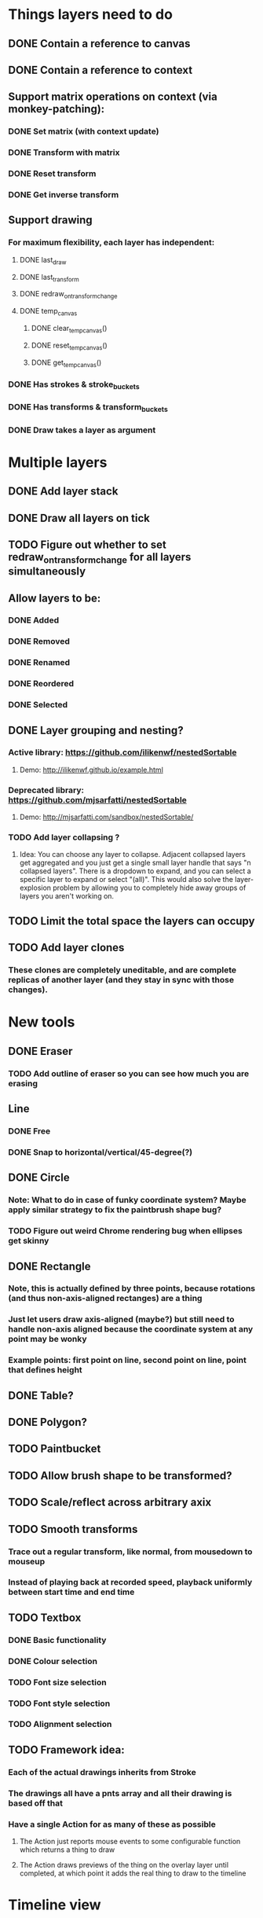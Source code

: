 * Things layers need to do
** DONE Contain a reference to canvas
** DONE Contain a reference to context
** Support matrix operations on context (via monkey-patching):
*** DONE Set matrix (with context update)
*** DONE Transform with matrix
*** DONE Reset transform
*** DONE Get inverse transform
** Support drawing
*** For maximum flexibility, each layer has independent:
**** DONE last_draw
**** DONE last_transform
**** DONE redraw_on_transform_change
**** DONE temp_canvas
***** DONE clear_temp_canvas()
***** DONE reset_temp_canvas()
***** DONE get_temp_canvas()
*** DONE Has strokes & stroke_buckets
*** DONE Has transforms & transform_buckets
*** DONE Draw takes a layer as argument
* Multiple layers
** DONE Add layer stack
** DONE Draw all layers on tick
** TODO Figure out whether to set redraw_on_transform_change for all layers simultaneously
** Allow layers to be:
*** DONE Added
*** DONE Removed
*** DONE Renamed
*** DONE Reordered
*** DONE Selected
** DONE Layer grouping and nesting?
*** Active library: https://github.com/ilikenwf/nestedSortable
**** Demo: http://ilikenwf.github.io/example.html
*** Deprecated library: https://github.com/mjsarfatti/nestedSortable
**** Demo: http://mjsarfatti.com/sandbox/nestedSortable/
*** TODO Add layer collapsing ?
**** Idea: You can choose any layer to collapse. Adjacent collapsed layers get aggregated and you just get a single small layer handle that says "n collapsed layers". There is a dropdown to expand, and you can select a specific layer to expand or select "(all)". This would also solve the layer-explosion problem by allowing you to completely hide away groups of layers you aren't working on.
** TODO Limit the total space the layers can occupy
** TODO Add layer clones
*** These clones are completely uneditable, and are complete replicas of another layer (and they stay in sync with those changes).
* New tools
** DONE Eraser
*** TODO Add outline of eraser so you can see how much you are erasing
** Line
*** DONE Free
*** DONE Snap to horizontal/vertical/45-degree(?)
** DONE Circle
*** Note: What to do in case of funky coordinate system? Maybe apply similar strategy to fix the paintbrush shape bug?
*** TODO Figure out weird Chrome rendering bug when ellipses get skinny
** DONE Rectangle
*** Note, this is actually defined by *three* points, because rotations (and thus non-axis-aligned rectanges) are a thing
*** Just let users draw axis-aligned (maybe?) but still need to handle non-axis aligned because the coordinate system at any point may be wonky
*** Example points: first point on line, second point on line, point that defines height
** DONE Table?
** DONE Polygon?
** TODO Paintbucket
** TODO Allow brush shape to be transformed?
** TODO Scale/reflect across arbitrary axix
** TODO Smooth transforms
*** Trace out a regular transform, like normal, from mousedown to mouseup
*** Instead of playing back at recorded speed, playback uniformly between start time and end time
** TODO Textbox
*** DONE Basic functionality
*** DONE Colour selection
*** TODO Font size selection
*** TODO Font style selection
*** TODO Alignment selection
** TODO Framework idea:
*** Each of the actual drawings inherits from Stroke
*** The drawings all have a pnts array and all their drawing is based off that
*** Have a single Action for as many of these as possible
**** The Action just reports mouse events to some configurable function which returns a thing to draw
**** The Action draws previews of the thing on the overlay layer until completed, at which point it adds the real thing to draw to the timeline
* Timeline view
** DONE Figure out HOW!
*** Synchronized scrollbar reference: http://jsfiddle.net/kunknown/VVaEq/2/
** TODO Add time markings
** TODO Figure out how to handle vertical scrolling
** Editing tools
*** TODO Copy/paste
*** Duplicate?
**** TODO Entire layers
**** DONE Events Within layer
**** DONE Events between layers
***** TODO Think about what it would mean to implement this for transforms as well
**** DONE Make duplicated strokes transformable (independent of their layer) so that they are actually useful
*** DONE Split event
*** DONE Evenly space out events
*** DONE Reverse event
*** DONE Move event from one timeline to another
*** DONE Move selected events to start/end at current time
*** DONE Stretch selected events to start/end at current time
*** TODO Select events by rectangular selection?
* Performance
** TODO Profile the drawing function (especially when it needs to redraw every frame)
** TODO Switch to using redraw_on_transform_change = false more often
*** Whenever a period of transformation begins / ends?
*** Always? Redraw in background, and use stale pictures in foreground?
**** DONE Investigate redrawing using Web Workers
***** Not available in Chrome yet! (https://bugs.chromium.org/p/chromium/issues/detail?id=563816)
**** TODO Investigate interleaving of transforming stale & redrawing
** TODO It's already kind of janky, even when not much is happening ...
** TODO Try making timelines skip updating when they are offscreen
*** https://stackoverflow.com/questions/123999/how-to-tell-if-a-dom-element-is-visible-in-the-current-viewport/
* Refactoring
** TODO Refactor evalPeriod to take a function, apply it to each event
*** Use closures to support additional arguments
*** Transform events don't need to have an eval method, just expose the matrix
*** TODO Ensure this doesn't degrade performance
** TODO Try to fix the annoying hack in findTransformedPoint
*** Maybe give layers a getCurrentTransform method?
*** Maybe also make transformPeriod operate on matrix instead of context, so that we can perform this calculation on a matrix only instead of needing to temporarily mutate the context.
** TODO Remove all hard-coded references to height and width
** TODO Make derived classes properly call their parent constructors
* Bugs
** TODO Brush stroke width (and shape!) is affected by current transform
*** Solution:
**** First create target brush in pixel space
**** Transform it via inverse of current transform; this is the brush we are trying to create
**** Find the stroke width and shape transform that will produce this brush
**** Store it along with the stroke (need one at every point in stroke, since transform changes!)
**** At draw time, temporarily set transformation matrix = matrix * brush_transform_matrix
** TODO Automatically generated layer names may collide
*** Suppose auto-naming says next layer is "Layer 5"
*** Now rename one of the current layers to "Layer 5"
*** Create new layer
*** Now you have duplicate layers!
** TODO Need to "reflow" (aka assign new ranks) when an event is deleted
** TODO Two instantaneous events at slightly different times will overlap in the Timeline UI
** DONE When transform events are deleted/changed, need to update descendants of layer as well as just the layer itself
** DONE Need to add nesting-awareness to post_transform_draw
** DONE Recording transformations in a child when the parent(s) have transforms is broken
*** Need to take the desired transform and transform it through the inverse of the ancestors' transforms to get the actual transform to apply.
** TODO Need to fix (or punt on) cut_event for complex objects (rectangles, tables, etc.)
* Improvements
** DONE Improve drag handling
*** Make global mouseup and mousemove events, attached to body
*** A mousedown event registers global handlers
*** Global mouseup and mousemove events delegate to the current handlers
*** This allows you to start a drag inside a canvas (or other element) and continue outside it
*** Also catch when the mouse leaves the entire body, and count that as mouseup
** TODO Make it so that any action on a layer selects it.
** TODO Make layer background change colour when selected.
** TODO Refactor buckets so that the the interface is more "automatic"
** DONE Make it so that when previewing a timeline move or scale, we hide the original events so you can actually see the preview better.
** Considering adding features to strokes (& other events) so that we never need to mutate the original data. This would make strokes lossless & always revertible to the original
*** TODO Add a time scaling parameter so the original deltas never need to be adjusted
*** TODO (Strokes only) Add a transform parameter so that points never need to be adjusted
** TODO Experiment with removing caps from line segments when drawing lines
* New Features
** DONE Images - layer background
** DONE Show/hide actions
** DONE Toggle sublayer animation feature
** DONE Viewport - temporary viewpoint transformation that doesn't affect timeline
*** TODO Add graphics to show viewport transforms
*** DONE Add indicator when viewport is not identify
*** DONE Add button to reset viewport
** TODO Global undo/redo
** TODO Select stroke by clicking
** TODO Add some notion of "clears"
*** Probably global? Not layer-specific?
** TODO View/edit properties of an event
*** TODO Edit points of drawing events (specifically for non-Stroke events)
** TODO Adjust playback speed (faster or slower)
* Sound Recording
** TODO Figure out HOW
